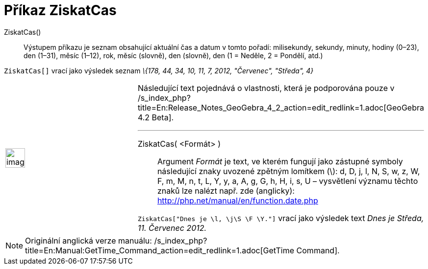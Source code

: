 = Příkaz ZiskatCas
:page-en: commands/GetTime_Command
ifdef::env-github[:imagesdir: /cs/modules/ROOT/assets/images]

ZiskatCas()::
  Výstupem příkazu je seznam obsahující aktuální čas a datum v tomto pořadí:
  milisekundy, sekundy, minuty, hodiny (0–23), den (1–31), měsíc (1–12), rok, měsíc (slovně), den (slovně), den (1 =
  Neděle, 2 = Pondělí, atd.)

[EXAMPLE]
====

`++ZiskatCas[]++` vrací jako výsledek seznam _\{178, 44, 34, 10, 11, 7, 2012, "Červenec", "Středa", 4}_

====

[width="100%",cols="50%,50%",]
|===
a|
image:Ambox_content.png[image,width=40,height=40]

a|
Následující text pojednává o vlastnosti, která je podporována pouze v
/s_index_php?title=En:Release_Notes_GeoGebra_4_2_action=edit_redlink=1.adoc[GeoGebra 4.2 Beta].

'''''

ZiskatCas( <Formát> )::
  Argument _Formát_ je text, ve kterém fungují jako zástupné symboly následující znaky uvozené zpětným lomítkem (\):
  d, D, j, l, N, S, w, z, W, F, m, M, n, t, L, Y, y, a, A, g, G, h, H, i, s, U – vysvětlení významu těchto znaků lze
  nalézt např. zde (anglicky): http://php.net/manual/en/function.date.php

[EXAMPLE]
====

`++ZiskatCas["Dnes je \l, \j\S \F \Y."]++` vrací jako výsledek text _Dnes je Středa, 11. Červenec 2012._

====

|===

[NOTE]
====

Originální anglická verze manuálu: /s_index_php?title=En:Manual:GetTime_Command_action=edit_redlink=1.adoc[GetTime
Command].

====
